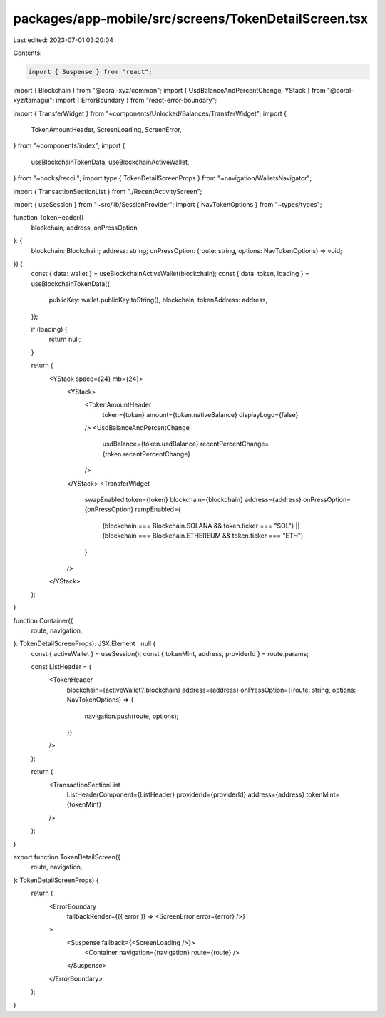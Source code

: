 packages/app-mobile/src/screens/TokenDetailScreen.tsx
=====================================================

Last edited: 2023-07-01 03:20:04

Contents:

.. code-block:: tsx

    import { Suspense } from "react";

import { Blockchain } from "@coral-xyz/common";
import { UsdBalanceAndPercentChange, YStack } from "@coral-xyz/tamagui";
import { ErrorBoundary } from "react-error-boundary";

import { TransferWidget } from "~components/Unlocked/Balances/TransferWidget";
import {
  TokenAmountHeader,
  ScreenLoading,
  ScreenError,
} from "~components/index";
import {
  useBlockchainTokenData,
  useBlockchainActiveWallet,
} from "~hooks/recoil";
import type { TokenDetailScreenProps } from "~navigation/WalletsNavigator";

import { TransactionSectionList } from "./RecentActivityScreen";

import { useSession } from "~src/lib/SessionProvider";
import { NavTokenOptions } from "~types/types";

function TokenHeader({
  blockchain,
  address,
  onPressOption,
}: {
  blockchain: Blockchain;
  address: string;
  onPressOption: (route: string, options: NavTokenOptions) => void;
}) {
  const { data: wallet } = useBlockchainActiveWallet(blockchain);
  const { data: token, loading } = useBlockchainTokenData({
    publicKey: wallet.publicKey.toString(),
    blockchain,
    tokenAddress: address,
  });

  if (loading) {
    return null;
  }

  return (
    <YStack space={24} mb={24}>
      <YStack>
        <TokenAmountHeader
          token={token}
          amount={token.nativeBalance}
          displayLogo={false}
        />
        <UsdBalanceAndPercentChange
          usdBalance={token.usdBalance}
          recentPercentChange={token.recentPercentChange}
        />
      </YStack>
      <TransferWidget
        swapEnabled
        token={token}
        blockchain={blockchain}
        address={address}
        onPressOption={onPressOption}
        rampEnabled={
          (blockchain === Blockchain.SOLANA && token.ticker === "SOL") ||
          (blockchain === Blockchain.ETHEREUM && token.ticker === "ETH")
        }
      />
    </YStack>
  );
}

function Container({
  route,
  navigation,
}: TokenDetailScreenProps): JSX.Element | null {
  const { activeWallet } = useSession();
  const { tokenMint, address, providerId } = route.params;

  const ListHeader = (
    <TokenHeader
      blockchain={activeWallet?.blockchain}
      address={address}
      onPressOption={(route: string, options: NavTokenOptions) => {
        navigation.push(route, options);
      }}
    />
  );

  return (
    <TransactionSectionList
      ListHeaderComponent={ListHeader}
      providerId={providerId}
      address={address}
      tokenMint={tokenMint}
    />
  );
}

export function TokenDetailScreen({
  route,
  navigation,
}: TokenDetailScreenProps) {
  return (
    <ErrorBoundary
      fallbackRender={({ error }) => <ScreenError error={error} />}
    >
      <Suspense fallback={<ScreenLoading />}>
        <Container navigation={navigation} route={route} />
      </Suspense>
    </ErrorBoundary>
  );
}


